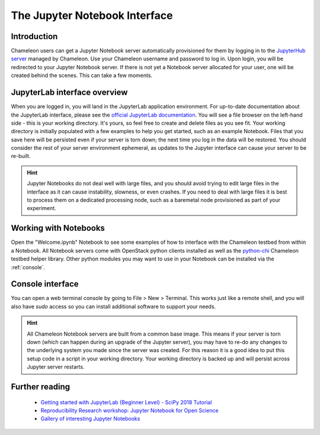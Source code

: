 .. _jupyter-notebook:

==============================
The Jupyter Notebook Interface
==============================

.. _introduction:

Introduction
____________

Chameleon users can get a Jupyter Notebook server automatically provisioned for them by logging in to the `JupyterHub server <https://jupyter.chameleoncloud.org>`_ managed by Chameleon. Use your Chameleon username and password to log in. Upon login, you will be redirected to your Jupyter Notebook server. If there is not yet a Notebook server allocated for your user, one will be created behind the scenes. This can take a few moments.

.. figure:: jupyter/login.png
  :alt: The JupyterHub login page

.. _jupyterlab:

JupyterLab interface overview
_____________________________

When you are logged in, you will land in the JupyterLab application environment. For up-to-date documentation about the JupyterLab interface, please see the `official JupyterLab documentation <https://jupyterlab.readthedocs.io/en/stable/user/interface.html>`_. You will see a file browser on the left-hand side - this is your working directory. It's yours, so feel free to create and delete files as you see fit. Your working directory is initially populated with a few examples to help you get started, such as an example Notebook. Files that you save here will be persisted even if your server is torn down; the next time you log in the data will be restored. You should consider the rest of your server environment ephemeral, as updates to the Jupyter interface can cause your server to be re-built.

.. hint::
   Jupyter Notebooks do not deal well with large files, and you should avoid trying to edit large files in the interface as it can cause instability, slowness, or even crashes. If you need to deal with large files it is best to process them on a dedicated processing node, such as a baremetal node provisioned as part of your experiment.

.. figure:: jupyter/landing.png
  :alt: The JupyterLab interface

.. _notebooks:

Working with Notebooks
______________________

Open the "Welcome.ipynb" Notebook to see some examples of how to interface with the Chameleon testbed from within a Notebook. All Notebook servers come with OpenStack python clients installed as well as the `python-chi <https://github.com/chameleoncloud/python-chi>`_ Chameleon testbed helper library. Other python modules you may want to use in your Notebook can be installed via the :ref:`console`.

.. figure:: jupyter/notebook.png
  :alt: An example Jupyter Notebook in JupyterLab

.. _console:

Console interface
_________________

You can open a web terminal console by going to File > New > Terminal. This works just like a remote shell, and you will also have `sudo` access so you can install additional software to support your needs.

.. hint::
   All Chameleon Notebook servers are built from a common base image. This means if your server is torn down (which can happen during an upgrade of the Jupyter server), you may have to re-do any changes to the underlying system you made since the server was created. For this reason it is a good idea to put this setup code in a script in your working directory. Your working directory is backed up and will persist across Jupyter server restarts.

.. figure:: jupyter/console.png
  :alt: The web terminal console in JupyterLab

Further reading
_______________

  - `Getting started with JupyterLab (Beginner Level) - SciPy 2018 Tutorial <https://www.youtube.com/watch?v=Gzun8PpyBCo>`_
  - `Reproducibility Research workshop: Jupyter Notebook for Open Science <https://reproducible-analysis-workshop.readthedocs.io/en/latest/4.Jupyter-Notebook.html>`_
  - `Gallery of interesting Jupyter Notebooks <https://github.com/jupyter/jupyter/wiki/A-gallery-of-interesting-Jupyter-Notebooks>`_

